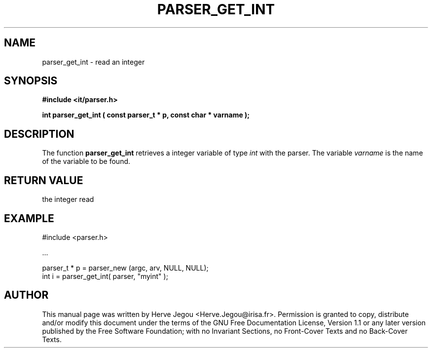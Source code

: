 .\" This manpage has been automatically generated by docbook2man 
.\" from a DocBook document.  This tool can be found at:
.\" <http://shell.ipoline.com/~elmert/comp/docbook2X/> 
.\" Please send any bug reports, improvements, comments, patches, 
.\" etc. to Steve Cheng <steve@ggi-project.org>.
.TH "PARSER_GET_INT" "3" "01 August 2006" "" ""

.SH NAME
parser_get_int \- read an integer
.SH SYNOPSIS
.sp
\fB#include <it/parser.h>
.sp
int parser_get_int ( const parser_t * p, const char * varname
);
\fR
.SH "DESCRIPTION"
.PP
The function \fBparser_get_int\fR retrieves a integer variable of type \fIint\fR with the parser. The variable \fIvarname\fR is the name of the variable to be found.  
.SH "RETURN VALUE"
.PP
the integer read
.SH "EXAMPLE"

.nf

#include <parser.h>

\&...

parser_t * p = parser_new (argc, arv, NULL, NULL);
int i      = parser_get_int( parser, "myint" );
.fi
.SH "AUTHOR"
.PP
This manual page was written by Herve Jegou <Herve.Jegou@irisa.fr>\&.
Permission is granted to copy, distribute and/or modify this
document under the terms of the GNU Free
Documentation License, Version 1.1 or any later version
published by the Free Software Foundation; with no Invariant
Sections, no Front-Cover Texts and no Back-Cover Texts.
